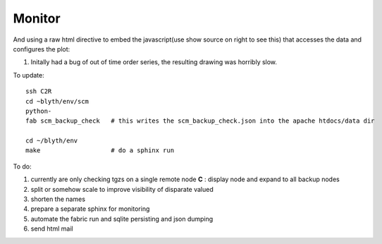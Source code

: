 Monitor
=========

And using a raw html directive to embed the javascript(use show source on right to see this) that accesses the data and configures the plot:

#. Initally had a bug of out of time order series, the resulting drawing was horribly slow.

To update::

   ssh C2R
   cd ~blyth/env/scm
   python-
   fab scm_backup_check   # this writes the scm_backup_check.json into the apache htdocs/data dir

   cd ~/blyth/env
   make                   # do a sphinx run


To do:

#. currently are only checking tgzs on a single remote node **C** : display node and expand to all backup nodes
#. split or somehow scale to improve visibility of disparate valued
#. shorten the names
#. prepare a separate sphinx for monitoring 
#. automate the fabric run and sqlite persisting and json dumping
#. send html mail



.. raw:: html

    <script type="text/javascript" >
    $(function() {
	$.getJSON('/data/scm_backup_check.json', function(data) {
		window.chart = new Highcharts.StockChart({
			chart : {
				renderTo : 'container'
			},

			title : {
				text : 'SCM Backup Check'
			},
			
			series : data
                       
		});
	});
    });
    </script>
    <div id="container" style="height: 500px; min-width: 500px"></div>










